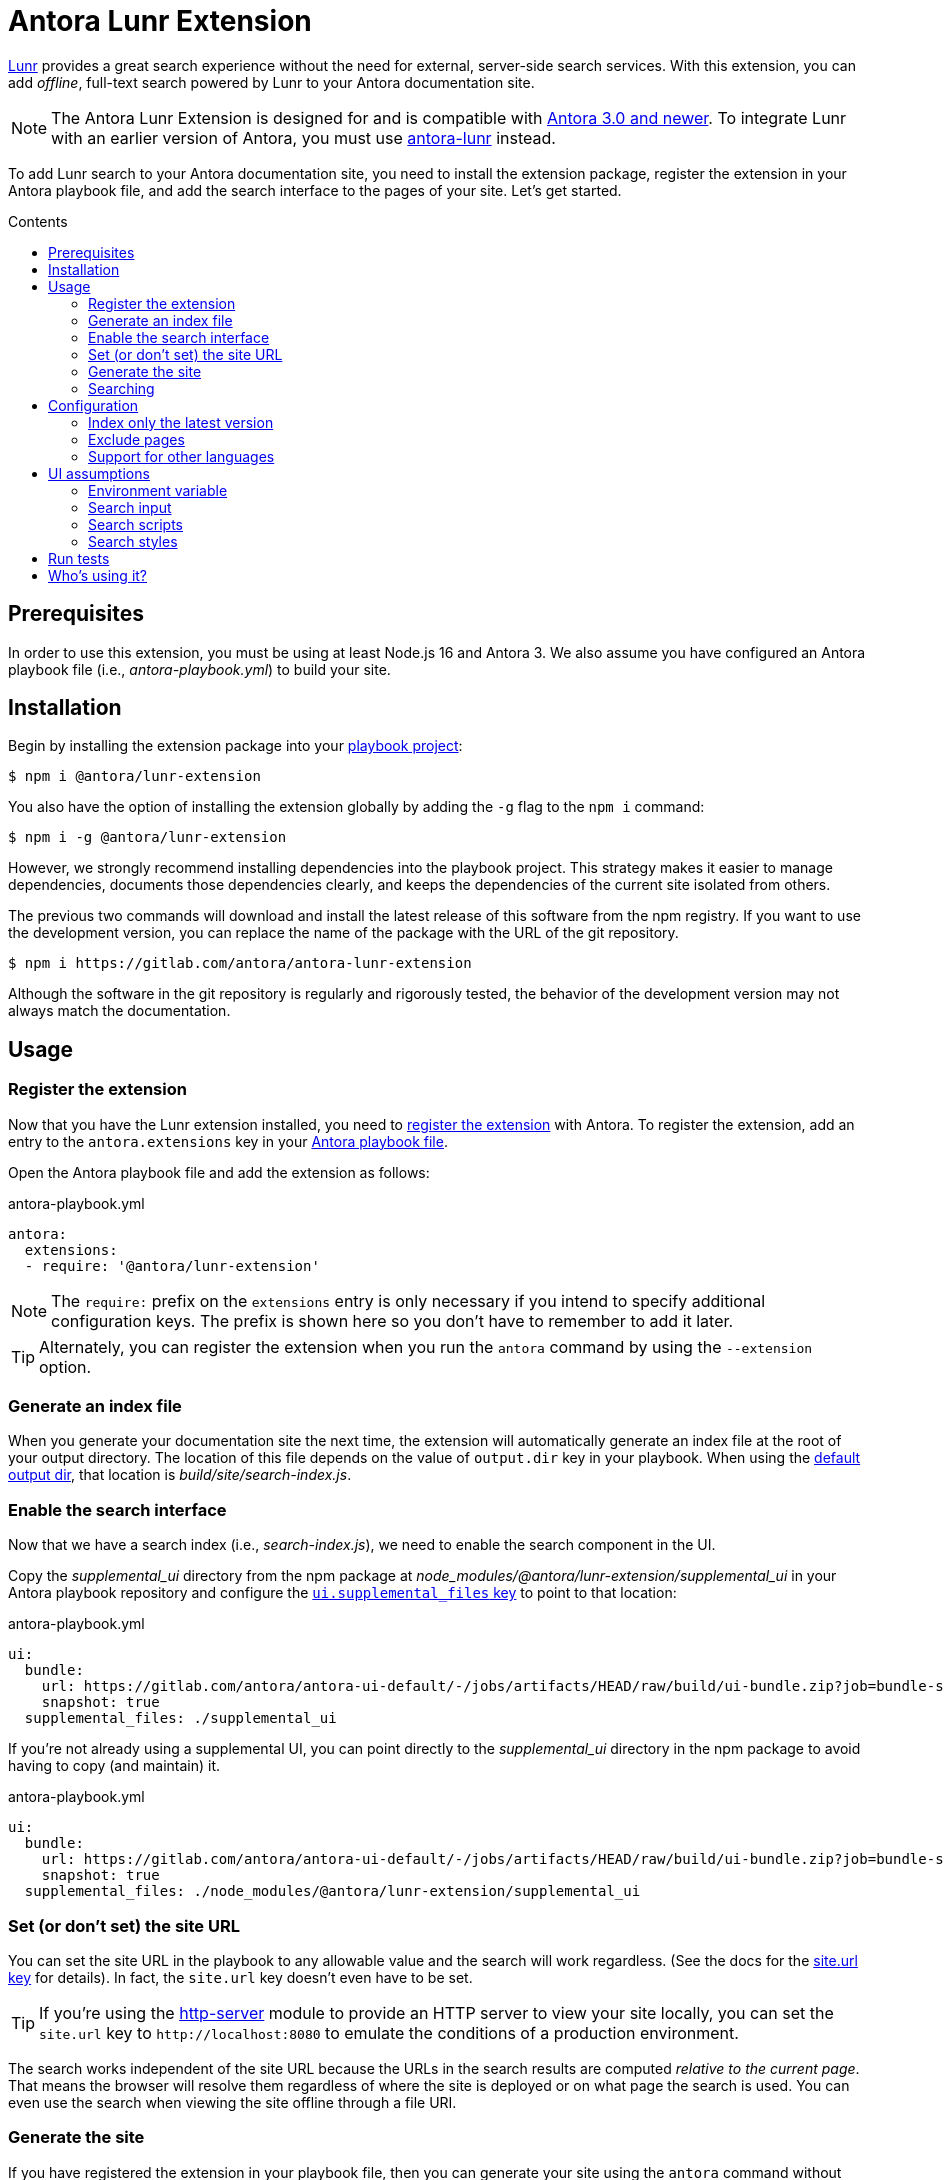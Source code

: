 = Antora Lunr Extension
:url-antora-docs: https://docs.antora.org/antora/3.0
:url-antora-lunr: https://github.com/Mogztter/antora-lunr
:url-repo: https://gitlab.com/antora/antora-lunr-extension
:toc: preamble
:toc-title: Contents
ifdef::env-gitlab[]
:toclevels: 1
:badges:
:url-gitlab-badges: {url-repo}/badges/main
endif::[]

ifdef::badges[]
image:{url-gitlab-badges}/pipeline.svg[link="{url-repo}/-/pipelines?scope=finished&page=1&ref=main",title="pipeline status"]
image:{url-gitlab-badges}/coverage.svg[link="{url-repo}/-/jobs?scope=finished",title="coverage report"]
endif::[]

https://lunrjs.com[Lunr] provides a great search experience without the need for external, server-side search services.
With this extension, you can add _offline_, full-text search powered by Lunr to your Antora documentation site.

NOTE: The Antora Lunr Extension is designed for and is compatible with {url-antora-docs}/whats-new/[Antora 3.0 and newer].
To integrate Lunr with an earlier version of Antora, you must use {url-antora-lunr}[antora-lunr] instead.

To add Lunr search to your Antora documentation site, you need to install the extension package, register the extension in your Antora playbook file, and add the search interface to the pages of your site.
Let's get started.

== Prerequisites

In order to use this extension, you must be using at least Node.js 16 and Antora 3.
We also assume you have configured an Antora playbook file (i.e., _antora-playbook.yml_) to build your site.

== Installation

Begin by installing the extension package into your {url-antora-docs}/playbook/use-an-existing-playbook-project/[playbook project]:

[,console]
----
$ npm i @antora/lunr-extension
----

You also have the option of installing the extension globally by adding the `-g` flag to the `npm i` command:

[,console]
----
$ npm i -g @antora/lunr-extension
----

However, we strongly recommend installing dependencies into the playbook project.
This strategy makes it easier to manage dependencies, documents those dependencies clearly, and keeps the dependencies of the current site isolated from others.

The previous two commands will download and install the latest release of this software from the npm registry.
If you want to use the development version, you can replace the name of the package with the URL of the git repository.

[,console,subs=+attributes]
----
$ npm i {url-repo}
----

Although the software in the git repository is regularly and rigorously tested, the behavior of the development version may not always match the documentation.

== Usage

=== Register the extension

Now that you have the Lunr extension installed, you need to {url-antora-docs}/extend/register-extension/[register the extension] with Antora.
To register the extension, add an entry to the `antora.extensions` key in your {url-antora-docs}/playbook/[Antora playbook file].

Open the Antora playbook file and add the extension as follows:

.antora-playbook.yml
[,yaml]
----
antora:
  extensions:
  - require: '@antora/lunr-extension'
----

NOTE: The `require:` prefix on the `extensions` entry is only necessary if you intend to specify additional configuration keys.
The prefix is shown here so you don't have to remember to add it later.

TIP: Alternately, you can register the extension when you run the `antora` command by using the `--extension` option.

=== Generate an index file

When you generate your documentation site the next time, the extension will automatically generate an index file at the root of your output directory.
The location of this file depends on the value of `output.dir` key in your playbook.
When using the {url-antora-docs}/playbook/configure-output/#default-output-dir[default output dir], that location is _build/site/search-index.js_.

=== Enable the search interface

Now that we have a search index (i.e., _search-index.js_), we need to enable the search component in the UI.

Copy the _supplemental_ui_ directory from the npm package at _node_modules/@antora/lunr-extension/supplemental_ui_ in your Antora playbook repository and configure the {url-antora-docs}/playbook/ui-supplemental-files/#supplemental-files-key[`ui.supplemental_files` key] to point to that location:

.antora-playbook.yml
[,yaml]
----
ui:
  bundle:
    url: https://gitlab.com/antora/antora-ui-default/-/jobs/artifacts/HEAD/raw/build/ui-bundle.zip?job=bundle-stable
    snapshot: true
  supplemental_files: ./supplemental_ui
----

If you're not already using a supplemental UI, you can point directly to the _supplemental_ui_ directory in the npm package to avoid having to copy (and maintain) it.

.antora-playbook.yml
[,yaml]
----
ui:
  bundle:
    url: https://gitlab.com/antora/antora-ui-default/-/jobs/artifacts/HEAD/raw/build/ui-bundle.zip?job=bundle-stable
    snapshot: true
  supplemental_files: ./node_modules/@antora/lunr-extension/supplemental_ui
----

=== Set (or don't set) the site URL

You can set the site URL in the playbook to any allowable value and the search will work regardless.
(See the docs for the {url-antora-docs}/playbook/site-url/#url-key[site.url key] for details).
In fact, the `site.url` key doesn't even have to be set.

TIP: If you're using the https://www.npmjs.com/package/http-server[http-server] module to provide an HTTP server to view your site locally, you can set the `site.url` key to `+http://localhost:8080+` to emulate the conditions of a production environment.

The search works independent of the site URL because the URLs in the search results are computed _relative to the current page_.
That means the browser will resolve them regardless of where the site is deployed or on what page the search is used.
You can even use the search when viewing the site offline through a file URI.

=== Generate the site

If you have registered the extension in your playbook file, then you can generate your site using the `antora` command without having to pass any additional options or environment variables.

[,console]
----
$ antora antora-playbook.yml
----

If you have not registered the extension in your playbook file, you can register it using the `--extension` CLI option of the `antora` command:

[,console]
----
$ antora --extension @antora/lunr-extension antora-playbook.yml
----

Using the `--extension` option also allows you to enable the extension that's registered in the playbook file, but marked as not enabled using the `enabled` key.
See {url-antora-docs}/extend/enable-extension/[Enable an Extension] for details about how that works.

=== Searching

Once you have incorporated the Lunr-based search into your site, the next step is to perform a search.

To search, start typing a query (i.e., a word or phrase) into the search box at the top of the page.
For example:

    install

The search results will be shown under the search box in real time as you type.

[cols=>1s;3,width=75%,frame=none,grid=cols]
|===
|Install Antora
|...ra’s command line interface (Antora CLI) and an Antora site generator pipeline.
Assumptions: You’ve #installed# an active Node LTS release on your Linux, Windows, or macOS machine.
On this page, you’ll learn: How...

|Install Antora
|...e interface (CLI) and the official Antora site generator or a custom one. This page explains how to #install# Antora using its default configuration. Assumptions: You’ve installed an active Node.js LTS release...

|Install and Run Quickstart
|#Install# Node.js

|Install and Run Quickstart
|#Install# Antora

|Windows Requirements
|#Install# Chocolatey

|...
|...
|===

The search client will first attempt to find an exact match.
If that query doesn't return any results, the search client will try a begins with search (e.g., `install*`).
If that query doesn't return any results, the search client will try a contains search (e.g., `\*install*`).
If no results are found, the search results will report "`No results found for query`".

NOTE: The search engine applies stemming to terms, so it may also find matches for different forms of the word that have the same meaning (i.e., root words).

Lunr supports searches for multiple terms.
However, the default behavior may not match your experience using other search engines.
By default, multiple search terms are combined with an OR operator (i.e., either term).
Consider the following query:

    install antora

If a document matches _at least one_ of the search terms, the document will show up in the results.
Documents that contain both terms will score higher and thus show up first.

If you want to search for documents that have all of the terms entered (i.e., required term presence), you must add a modifier to the terms.
To indicate that a term must be present in a matching documents, prefix the term with `+` (e.g., `+install`).
For example, to find a document that contains both "`install`" and "`antora`", use the following query:

    +install +antora

CAUTION: Unlike other search engines, Lunr does not support queries that are enclosed in quotes.
In the future, this extension may automatically translate a query with that syntax into a query that uses required term presence.

If you only want to search for a term in page titles and section titles, prefix the term with `title:`.
For example:

    title:install

When searching for titles, only titles will show in the results.
You will not see text snippets from other areas of the page.

You can search for titles that have all of the specified terms by combining the `title:` prefix with the `+` modifier.
For example:

    +title:install +title:antora

This extension will likely support more advanced searches in the future, so watch this space to learn about new searching capabilities.

To learn more about how Lunr searches work, see https://lunrjs.com/guides/searching.html[Searching with Lunr].

== Configuration

NOTE: In {url-antora-lunr}[antora-lunr] (the predecessor of this extension), configuration was performed using environment variables.
In this extension, configuration is now done using configuration keys in the playbook.

=== Index only the latest version

To index only the latest (i.e., released) version, set the `index_latest_only` configuration key:

.antora-playbook.yml
[,yaml]
----
antora:
  extensions:
  - require: '@antora/lunr-extension'
    index_latest_only: true
----

By default the extension indexes all the versions of your documentation components.

=== Exclude pages

You can instruct the indexer to exclude certain pages by defining the `noindex` document attribute in the AsciiDoc header:

[,asciidoc]
----
= Do Not Index Me
:noindex:

This content will not show up in the search results.
----

You can exclude the pages for an entire component version by defining the `noindex` AsciiDoc attribute in the component descriptor for that version:

*antora.yml*

[,yaml]
----
asciidoc:
  attributes:
    noindex: '@'
----

The indexer will also look for the `robots` meta tag in HTML document and exclude the page if the value of the content attribute is `noindex`.
That allows you to exclude pages that were either not created from AsciiDoc or that contain a meta robots tag that was added by the UI template based on another condition.

=== Support for other languages

By default, Lunr only supports English as an indexing language.
You can add support for the following other languages:

* image:https://cdn.jsdelivr.net/gh/madebybowtie/FlagKit/Assets/PNG/IQ.png[ar] Arabic (ar)
* image:https://cdn.jsdelivr.net/gh/madebybowtie/FlagKit/Assets/PNG/CN.png[zh] Chinese (zh) (see note below)
* image:https://cdn.jsdelivr.net/gh/madebybowtie/FlagKit/Assets/PNG/DK.png[da] Danish (da)
* image:https://cdn.jsdelivr.net/gh/madebybowtie/FlagKit/Assets/PNG/NL.png[nl] Dutch (nl)
* image:https://cdn.jsdelivr.net/gh/madebybowtie/FlagKit/Assets/PNG/FI.png[fi] Finnish (fi)
* image:https://cdn.jsdelivr.net/gh/madebybowtie/FlagKit/Assets/PNG/FR.png[fr] French (fr)
* image:https://cdn.jsdelivr.net/gh/madebybowtie/FlagKit/Assets/PNG/DE.png[de] German (de)
* image:https://cdn.jsdelivr.net/gh/madebybowtie/FlagKit/Assets/PNG/IN.png[hi] Hindi (hi)
* image:https://cdn.jsdelivr.net/gh/madebybowtie/FlagKit/Assets/PNG/HU.png[hu] Hungarian (hu)
* image:https://cdn.jsdelivr.net/gh/madebybowtie/FlagKit/Assets/PNG/IT.png[it] Italian (it)
* image:https://cdn.jsdelivr.net/gh/madebybowtie/FlagKit/Assets/PNG/JP.png[ja] Japanese (ja)
* image:https://cdn.jsdelivr.net/gh/madebybowtie/FlagKit/Assets/PNG/NO.png[no] Norwegian (no)
* image:https://cdn.jsdelivr.net/gh/madebybowtie/FlagKit/Assets/PNG/PT.png[pt] Portuguese (pt)
* image:https://cdn.jsdelivr.net/gh/madebybowtie/FlagKit/Assets/PNG/RO.png[ro] Romanian (ro)
* image:https://cdn.jsdelivr.net/gh/madebybowtie/FlagKit/Assets/PNG/RU.png[ru] Russian (ru)
* image:https://cdn.jsdelivr.net/gh/madebybowtie/FlagKit/Assets/PNG/ES.png[es] Spanish (es)
* image:https://cdn.jsdelivr.net/gh/madebybowtie/FlagKit/Assets/PNG/SE.png[sv] Swedish (sv)
* image:https://cdn.jsdelivr.net/gh/madebybowtie/FlagKit/Assets/PNG/TH.png[th] Thai (th)
* image:https://cdn.jsdelivr.net/gh/madebybowtie/FlagKit/Assets/PNG/TR.png[tr] Turkish (tr)
* image:https://cdn.jsdelivr.net/gh/madebybowtie/FlagKit/Assets/PNG/VN.png[vi] Vietnamese (vi)

NOTE: To use Chinese as your language, you must install the `nodejieba` dependency (i.e., `npm i nodejieba`).

To use one or more languages, set the `languages` configuration key with all the desired language codes as a list:

.antora-playbook.yml
[,yaml]
----
antora:
  extensions:
  - require: '@antora/lunr-extension'
    languages: [en, fr]
----

== UI assumptions

This section is intended for anyone designing and creating a custom UI.
This extension relies on a contract with the UI in order to minimize the configuration the user must perform to get the extension working.
Antora's default UI fulfills this contract.
For custom UIs, the assumptions of this contract are documented here.

=== Environment variable

When this extension is enabled, it sets the `SITE_SEARCH_PROVIDER` environment variable to the value `lunr`.
This variable is available to the UI templates as `env.SITE_SEARCH_PROVIDER`.
The existence of this variable informs the UI template which search integration is active (in this case, Lunr).
When this variable is set, the UI is expected to add certain elements to support the extension.

NOTE: If the UI you're using does not fulfill this contract, you'll need to use the supplemental UI to complete the contract.

=== Search input

This extension assumes that the UI will add an input field for search somewhere in the page.
_Currently, the provided styles assume it's located in the navbar._
The template snippet should look something like this:

[,hbs]
----
{{#if env.SITE_SEARCH_PROVIDER}}
<input id="search-input" type="text" placeholder="Search the docs">
{{/if}}
----

The UI may enclose the input in other elements in order to position it properly.
In Antora's default UI, it looks like this:

[,hbs]
----
{{#if env.SITE_SEARCH_PROVIDER}}
<div class="navbar-item search hide-for-print">
  <div id="search-field" class="field">
    <input id="search-input" type="text" placeholder="Search the docs"{{#if page.home}} autofocus{{/if}}>
  </div>
</div>
{{/if}}
----

The only requirement is that the input be of type `text` and have the ID `search-input`.

=== Search scripts

This extension assumes that the UI will include the _search-scripts_ partial somewhere in the footer.
This partial loads the lunr script, search UI script, and search index into the page.
The template snippet that includes this partial should look something like this:

[,hbs]
----
{{#if env.SITE_SEARCH_PROVIDER}}
{{> search-scripts}}
{{/if}}
----

The supplemental UI from this package provides this partial (_supplemental_ui/partials/search-scripts.hbs_).
In the future, the partial may be added to the UI catalog automatically by this extension.

=== Search styles

The supplemental UI from this package provides additional CSS to style the search results (_supplemental_ui/css/search.css_).
This stylesheet is loaded by the search UI script also included in the supplemental UI from this package.
In the future, the stylesheet may be added to the UI catalog automatically by this extension.

If a custom UI depends on additional styles, the creator of the UI can either bundle those styles or ask the user to place an alternate stylesheet in the supplemental UI.

== Run tests

This project is built using Node.js.
In order to run the tests, you need Node.js and the development dependencies for the project.

First, make sure you have at least Node.js installed.

[,console]
----
$ node -v
----

If you don't have Node.js, you can use https://github.com/nvm-sh/nvm[nvm] to install and manage it.

Once you have Node.js installed, run the following command to install the development dependencies:

[,console]
----
$ npm i
----

Now that you have the necessary prerequisites, you can run the tests using the following command:

[,console]
----
$ npm test
----

This command will use Mocha to run all the tests in the _tests/_ folder.

Before submitting any merge request, please run the following scripts to ensure the code is properly formatted:

[,console]
----
$ npm run lint && npm run format
----

If either of these scripts fail, the build will fail.
However, you need not worry about running them until you are ready to submit your change.

== Who's using it?

Here's a list of projects using the Antora Lunr extension.

* https://documentation.suse.com/external-tree/en-us/suma/4.0/suse-manager/[SUSE Manager Documentation]
* https://www.uyuni-project.org/uyuni-docs/[Uyuni Documentation]
* https://source.whitehatsec.com/help/sentinel/[NTT Application Security]
* https://hub.syn.tools/hub/[Commodore Components Hub (VSHN)]
* https://datahandwerk.gitlab.io/[DHW - DataHandwerk toolkit mssql]

To add your project to this list, please {url-repo}/-/edit/main/README.adoc[edit this file]!
